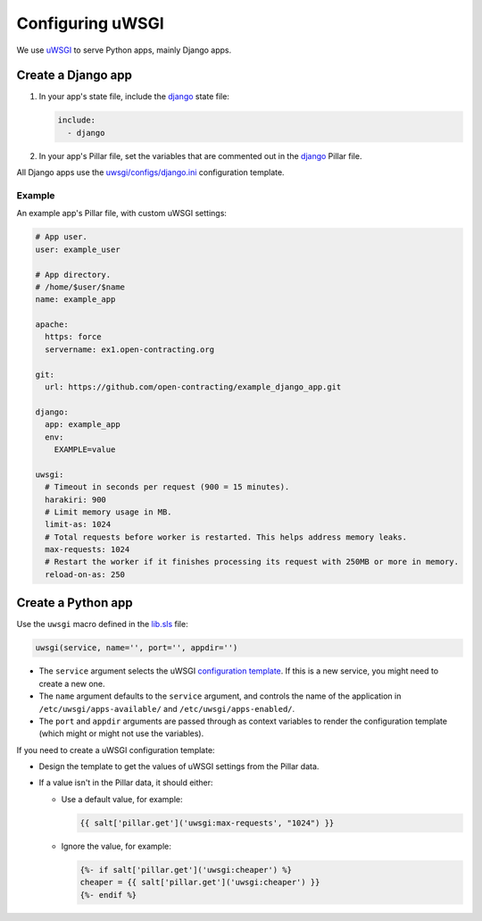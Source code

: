 Configuring uWSGI
=================

We use `uWSGI <https://uwsgi-docs.readthedocs.io/en/latest/>`__ to serve Python apps, mainly Django apps.

.. _django-apps:

Create a Django app
-------------------

#. In your app's state file, include the `django <https://github.com/open-contracting/deploy/blob/master/salt/django.sls>`__ state file:

   .. code-block:: yaml

      include:
        - django

#. In your app's Pillar file, set the variables that are commented out in the `django <https://github.com/open-contracting/deploy/blob/pillar/django.sls>`__ Pillar file.

All Django apps use the `uwsgi/configs/django.ini <https://github.com/open-contracting/deploy/blob/master/salt/uwsgi/configs/django.ini>`__ configuration template.

Example
~~~~~~~

An example app's Pillar file, with custom uWSGI settings:

.. code-block:: yaml

   # App user.
   user: example_user

   # App directory.
   # /home/$user/$name
   name: example_app

   apache:
     https: force
     servername: ex1.open-contracting.org

   git:
     url: https://github.com/open-contracting/example_django_app.git

   django:
     app: example_app
     env:
       EXAMPLE=value

   uwsgi:
     # Timeout in seconds per request (900 = 15 minutes).
     harakiri: 900
     # Limit memory usage in MB.
     limit-as: 1024
     # Total requests before worker is restarted. This helps address memory leaks.
     max-requests: 1024
     # Restart the worker if it finishes processing its request with 250MB or more in memory.
     reload-on-as: 250

Create a Python app
-------------------

Use the ``uwsgi`` macro defined in the `lib.sls <https://github.com/open-contracting/deploy/blob/master/salt/lib.sls>`__ file:

.. code-block:: yaml

   uwsgi(service, name='', port='', appdir='')

-  The ``service`` argument selects the uWSGI `configuration template <https://github.com/open-contracting/deploy/tree/master/salt/uwsgi/configs/>`__. If this is a new service, you might need to create a new one.
-  The ``name`` argument defaults to the ``service`` argument, and controls the name of the application in ``/etc/uwsgi/apps-available/`` and ``/etc/uwsgi/apps-enabled/``.
-  The ``port`` and ``appdir`` arguments are passed through as context variables to render the configuration template (which might or might not use the variables).

If you need to create a uWSGI configuration template:

-  Design the template to get the values of uWSGI settings from the Pillar data.
-  If a value isn't in the Pillar data, it should either:

   -  Use a default value, for example:

      .. code-block:: jinja

         {{ salt['pillar.get']('uwsgi:max-requests', "1024") }}


   -  Ignore the value, for example:

      .. code-block:: jinja

         {%- if salt['pillar.get']('uwsgi:cheaper') %}
         cheaper = {{ salt['pillar.get']('uwsgi:cheaper') }}
         {%- endif %}
